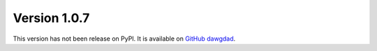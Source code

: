 Version 1.0.7
=============

This version has not been release on PyPI. It is available on `GitHub dawgdad <https://github.com/gillespilon/dawgdad>`_.

